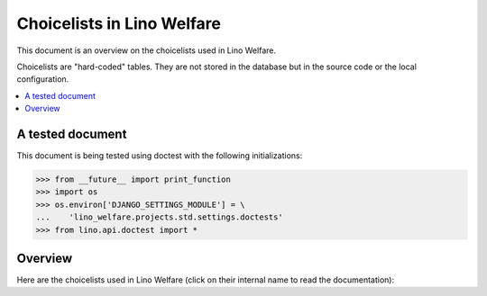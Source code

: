 ===========================
Choicelists in Lino Welfare
===========================

.. How to test only this document:
  $ python setup.py test -s tests.SpecsTests.test_choicelists

This document is an overview on the choicelists used in Lino Welfare.

Choicelists are "hard-coded" tables. They are not stored in the
database but in the source code or the local configuration.

.. contents::
   :depth: 2
   :local:

A tested document
=================

This document is being tested using doctest with the following
initializations:

>>> from __future__ import print_function
>>> import os
>>> os.environ['DJANGO_SETTINGS_MODULE'] = \
...    'lino_welfare.projects.std.settings.doctests'
>>> from lino.api.doctest import *

Overview
========

Here are the choicelists used in Lino Welfare (click on their internal
name to read the documentation):

.. py2rst::

    from lino.core.choicelists import CHOICELISTS
    for cls in sorted(CHOICELISTS.values(), lambda a, b: cmp(str(a), str(b))):
        print("- {0} (:class:`{1} <{2}.{3}>`)".format(
            cls.verbose_name_plural or cls.verbose_name, 
            cls, cls.__module__, cls.__name__))

.. tested, but not visible to reader:

    >>> from lino.core.choicelists import choicelist_choices
    >>> for value, text in choicelist_choices():
    ...     print "%s : %s" % (value, unicode(text))
    ... #doctest: +ELLIPSIS +NORMALIZE_WHITESPACE +REPORT_UDIFF
    accounts.AccountCharts : Account Charts
    accounts.AccountTypes : AccountTypes
    addresses.AddressTypes : Address types
    addresses.DataSources : Data sources
    aids.AidRegimes : AidRegimes
    aids.ConfirmationStates : Aid confirmation states
    aids.ConfirmationTypes : Aid confirmation types
    art61.Subsidizations : Subsidizations
    beid.BeIdCardTypes : eID card types
    cal.AccessClasses : AccessClasses
    cal.DurationUnits : DurationUnits
    cal.EventEvents : Observed events
    cal.EventStates : Event states
    cal.GuestStates : Guest states
    cal.Recurrencies : Recurrencies
    cal.TaskStates : Task states
    cal.Weekdays : Weekdays
    cbss.ManageActions : ManageActions
    cbss.QueryRegisters : QueryRegisters
    cbss.RequestLanguages : RequestLanguages
    cbss.RequestStates : States
    countries.PlaceTypes : PlaceTypes
    courses.CourseRequestStates : States
    cv.CefLevel : CEF levels
    cv.EducationEntryStates : EducationEntryStates
    cv.HowWell : HowWell
    debts.TableLayouts : Table layouts
    excerpts.Shortcuts : Excerpt shortcuts
    households.MemberDependencies : Household Member Dependencies
    households.MemberRoles : Roles
    humanlinks.LinkTypes : Parency types
    isip.ContractEvents : Observed events
    isip.OverlapGroups : Overlap groups
    jobs.CandidatureStates : Candidature states
    ledger.FiscalYears : Fiscal Years
    ledger.JournalGroups : JournalGroups
    ledger.TradeTypes : TradeTypes
    ledger.VoucherStates : States
    ledger.VoucherTypes : VoucherTypes
    lino.BuildMethods : BuildMethods
    lino.ChangeTypes : Change Types
    notes.SpecialTypes : Special note types
    outbox.RecipientTypes : RecipientTypes
    pcsw.CivilState : Civil states
    pcsw.ClientEvents : Observed events
    pcsw.ClientStates : Client states
    pcsw.RefusalReasons : Refusal reasons
    pcsw.ResidenceType : ResidenceType
    plausibility.Checkers : Plausibility checkers
    polls.PollStates : Poll States
    polls.ResponseStates : Response States
    properties.DoYouLike : DoYouLike
    properties.HowWell : HowWell
    sepa.AccountTypes : Account types
    system.Genders : Genders
    system.PeriodEvents : Observed events
    system.YesNo : Yes or no
    uploads.Shortcuts : Upload shortcuts
    uploads.UploadAreas : Upload Areas
    users.UserProfiles : User Profiles


